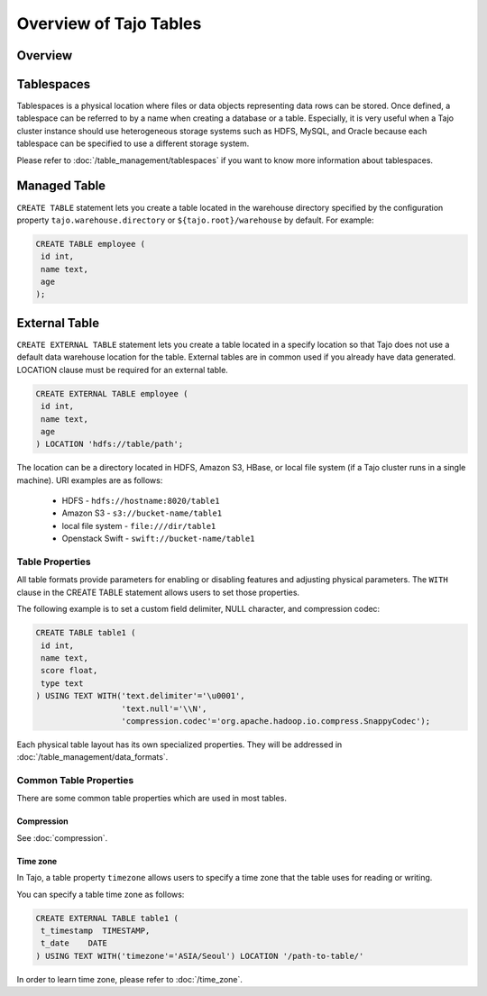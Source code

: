 ***********************
Overview of Tajo Tables
***********************

========
Overview
========

===========
Tablespaces
===========

Tablespaces is a physical location where files or data objects representing data rows can be stored. Once defined, a tablespace can be referred to by a name when creating a database or a table. Especially, it is very useful when a Tajo cluster instance should use heterogeneous storage systems such as HDFS, MySQL, and Oracle because each tablespace can be specified to use a different storage system. 

Please refer to :doc:`/table_management/tablespaces` if you want to know more information about tablespaces.

=============
Managed Table
=============

``CREATE TABLE`` statement lets you create a table located in the warehouse directory specified by the configuration property ``tajo.warehouse.directory`` or ``${tajo.root}/warehouse`` by default. For example:

.. code-block:: sql

 CREATE TABLE employee (
  id int,
  name text,
  age
 );


==============
External Table
==============

``CREATE EXTERNAL TABLE`` statement lets you create a table located in a specify location so that Tajo does not use a default data warehouse location for the table. External tables are in common used if you already have data generated. LOCATION clause must be required for an external table. 

.. code-block:: sql

 CREATE EXTERNAL TABLE employee (
  id int,
  name text,
  age
 ) LOCATION 'hdfs://table/path';


The location can be a directory located in HDFS, Amazon S3, HBase, or local file system (if a Tajo cluster runs in a single machine). URI examples are as follows:

 * HDFS - ``hdfs://hostname:8020/table1``
 * Amazon S3 - ``s3://bucket-name/table1``
 * local file system - ``file:///dir/table1``
 * Openstack Swift - ``swift://bucket-name/table1``

Table Properties
================
All table formats provide parameters for enabling or disabling features and adjusting physical parameters.
The ``WITH`` clause in the CREATE TABLE statement allows users to set those properties.

The following example is to set a custom field delimiter, NULL character, and compression codec:

.. code-block:: sql

 CREATE TABLE table1 (
  id int,
  name text,
  score float,
  type text
 ) USING TEXT WITH('text.delimiter'='\u0001',
                   'text.null'='\\N',
                   'compression.codec'='org.apache.hadoop.io.compress.SnappyCodec');

Each physical table layout has its own specialized properties. They will be addressed in :doc:`/table_management/data_formats`.


Common Table Properties
=======================

There are some common table properties which are used in most tables.

Compression
-----------

See :doc:`compression`.

Time zone
---------

In Tajo, a table property ``timezone`` allows users to specify a time zone that the table uses for reading or writing. 

You can specify a table time zone as follows:

.. code-block:: sql

   CREATE EXTERNAL TABLE table1 (
    t_timestamp  TIMESTAMP,
    t_date    DATE
   ) USING TEXT WITH('timezone'='ASIA/Seoul') LOCATION '/path-to-table/'
 

In order to learn time zone, please refer to :doc:`/time_zone`.
